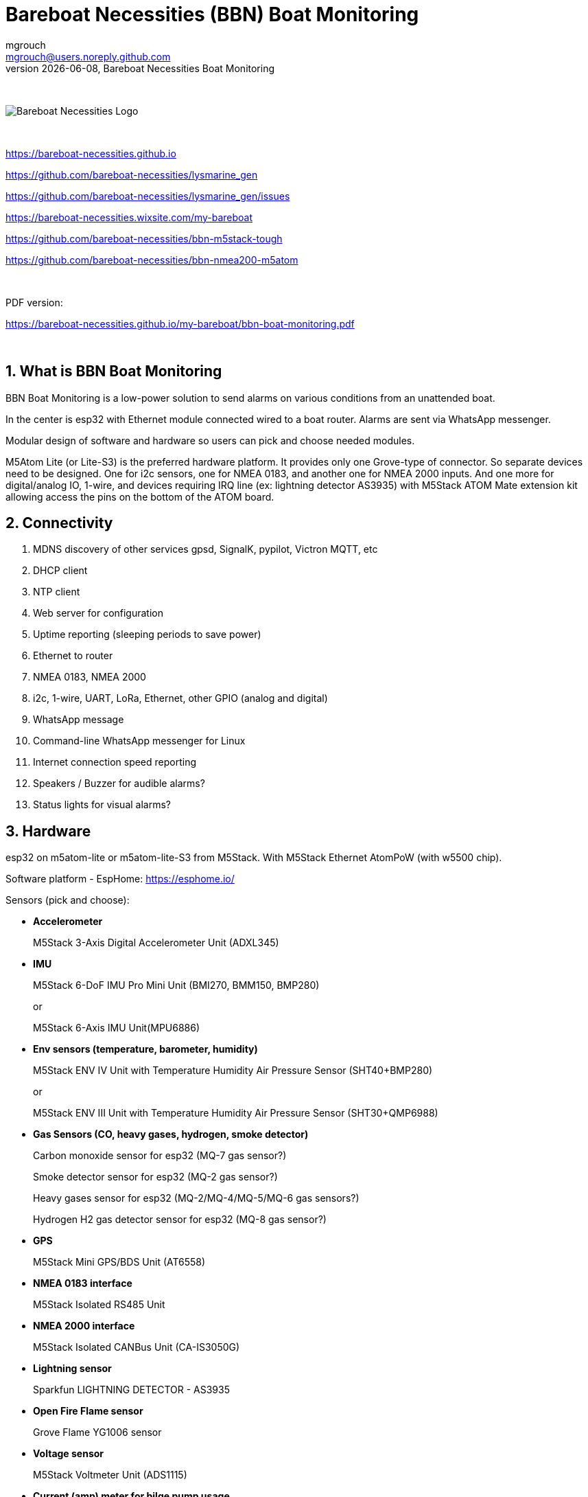 = Bareboat Necessities (BBN) Boat Monitoring
mgrouch <mgrouch@users.noreply.github.com>
{docdate}, Bareboat Necessities Boat Monitoring
:imagesdir: images
:keywords: openplotter, opencpn, signalK, nmea, marine
:description: BBN Boat Monitor is a free open source software for esp32. \
With BBN Boat Monitor you can receive various alarms from your boat when it's left unattended.
:doctype: book
:organization: Bareboat Necessities
:title-logo-image: image:bareboat-necessities-logo.svg[Bareboat Necessities Logo]
ifdef::backend-pdf[]
:source-highlighter: rouge
:toc-placement!: manual
:pdf-page-size: Letter
:plantumlconfig: plantuml.cfg
endif::[]
ifndef::backend-pdf[]
:toc-placement: left
endif::[]
:experimental:
:reproducible:
:toclevels: 4
:sectnums:
:sectnumlevels: 3
:encoding: utf-8
:lang: en
:icons: font
ifdef::env-github[]
:tip-caption: :bulb:
:note-caption: :information_source:
:important-caption: :heavy_exclamation_mark:
:caution-caption: :fire:
:warning-caption: :warning:
endif::[]
:env-github:

{zwsp} +

ifndef::backend-pdf[]

image::bareboat-necessities-logo.svg[Bareboat Necessities Logo]

{zwsp} +

endif::[]

https://bareboat-necessities.github.io

https://github.com/bareboat-necessities/lysmarine_gen

https://github.com/bareboat-necessities/lysmarine_gen/issues

https://bareboat-necessities.wixsite.com/my-bareboat

https://github.com/bareboat-necessities/bbn-m5stack-tough

https://github.com/bareboat-necessities/bbn-nmea200-m5atom

{zwsp} +

PDF version:

https://bareboat-necessities.github.io/my-bareboat/bbn-boat-monitoring.pdf


{zwsp} +

toc::[]

== What is BBN Boat Monitoring

BBN Boat Monitoring is a low-power solution to send alarms on various conditions from an unattended boat.

In the center is esp32 with Ethernet module connected wired to a boat router.
Alarms are sent via WhatsApp messenger.

Modular design of software and hardware so users can pick and choose needed modules.

M5Atom Lite (or Lite-S3) is the preferred hardware platform.
It provides only one Grove-type of connector. So separate devices need to be designed.
One for i2c sensors, one for NMEA 0183, and another one for NMEA 2000 inputs.
And one more for digital/analog IO, 1-wire, and devices requiring IRQ line (ex: lightning
detector AS3935) with M5Stack ATOM Mate extension kit allowing access the pins on the bottom
of the ATOM board.

== Connectivity

. MDNS discovery of other services gpsd, SignalK, pypilot, Victron MQTT, etc

. DHCP client

. NTP client

. Web server for configuration

. Uptime reporting (sleeping periods to save power)

. Ethernet to router

. NMEA 0183, NMEA 2000

. i2c, 1-wire, UART, LoRa, Ethernet, other GPIO (analog and digital)

. WhatsApp message

. Command-line WhatsApp messenger for Linux

. Internet connection speed reporting

. Speakers / Buzzer for audible alarms?

. Status lights for visual alarms?

== Hardware

esp32 on m5atom-lite or m5atom-lite-S3 from M5Stack. With M5Stack Ethernet AtomPoW (with w5500 chip).

Software platform - EspHome: https://esphome.io/

Sensors (pick and choose):

* *Accelerometer*
+
[small]#M5Stack 3-Axis Digital Accelerometer Unit (ADXL345)#

* *IMU*
+
[small]#M5Stack 6-DoF IMU Pro Mini Unit (BMI270, BMM150, BMP280)#
+
[small]#or#
+
[small]#M5Stack 6-Axis IMU Unit(MPU6886)#

* *Env sensors (temperature, barometer, humidity)*
+
[small]#M5Stack ENV IV Unit with Temperature Humidity Air Pressure Sensor (SHT40+BMP280)#
+
[small]#or#
+
[small]#M5Stack ENV III Unit with Temperature Humidity Air Pressure Sensor (SHT30+QMP6988)#

* *Gas Sensors (CO, heavy gases, hydrogen, smoke detector)*
+
[small]#Carbon monoxide sensor for esp32 (MQ-7 gas sensor?)#
+
[small]#Smoke detector sensor for esp32 (MQ-2 gas sensor?)#
+
[small]#Heavy gases sensor for esp32 (MQ-2/MQ-4/MQ-5/MQ-6 gas sensors?)#
+
[small]#Hydrogen H2 gas detector sensor for esp32 (MQ-8 gas sensor?)#

* *GPS*
+
[small]#M5Stack Mini GPS/BDS Unit (AT6558)#

* *NMEA 0183 interface*
+
[small]#M5Stack Isolated RS485 Unit#

* *NMEA 2000 interface*
+
[small]#M5Stack Isolated CANBus Unit (CA-IS3050G)#

* *Lightning sensor*
+
[small]#Sparkfun LIGHTNING DETECTOR - AS3935#

* *Open Fire Flame sensor*
+
[small]#Grove Flame YG1006  sensor#

* *Voltage sensor*
+
[small]#M5Stack Voltmeter Unit (ADS1115)#

* *Current (amp) meter for bilge pump usage*
+
[small]#M5Stack Ammeter Unit (ADS1115)#

* *Temperature (1w) sensors*
+
[small]#Dallas 1-wire temperature sensors#

* *Motion detection sensors*
+
[small]#M5Stack PIR Motion Sensor (AS312)#

* *Water salinity sensor*
+
[small]#Water conductivity sensor#

* *Proximity sensors (hatch open/closed sensor)*
+
[small]#M5Stack Hall Effect Unit (A3144E Hall Sensor)#
+
[small]#or#
+
[small]#Magnetic Reed door switch sensor#
+
[small]#or#
+
[small]#M5Stack Limit Switch Unit#

* *Snow / ice sensor*
+
[small]#Rain and Snow Sensor Transmitter Weather Induction Detection Heating Anti-icing IP65#

* *Water level sensor*
+
[small]#Water leak detector sensor#

* *Dinghy LoRa locator*
+
[small]#LoRa receiver for esp32 (international band?)#

* *RTC clock*
+
[small]#M5Stack Real Time Clock (RTC) Unit (HYM8563)#

* *Light Sensor*
+
[small]#M5Stack Dlight Unit - Ambient Light Sensor (BH1750FVI-TR)#

=== M5Stack Grove Port Color Conventions

- Red ports are I2C
- Black ports are I/O
- Blue ports are UART

=== M5Stack Accessories

* *M5Stack ATOM Mate DIY Expansion Kit*
+
[small]#M5Stack ATOM Mate - DIY Expansion Kit - for M5ATOM#

* *M5Stack ATOM Tail485*
+
[small]#M5Stack ATOM Tail485 - RS485 Converter for ATOM#

* *M5Stack 1 to 3 HUB Expansion Unit for i2c*
+
[small]#M5Stack 1 to 3 HUB Expansion Unit#

* *RS485 to TTL Converter Unit*
+
[small]#M5Stack RS485 to TTL Converter Unit#

* *LEDs for status lights*
+
[small]#M5Stack RGB LED Unit (SK6812)#

* *Speaker / Buzzer*
+
[small]#M5Stack ATOM Echo Smart Speaker Development Kit#
+
[small]#or#
+
[small]#M5Stack Passive Buzzer Unit#

* *Screw Terminal Block*
+
[small]#M5Stack VH3.96 - 4Pin Transfer Module Unit#

* *Grove-T Connector*
+
[small]#M5Stack Grove-T Connector (5pcs)#

* *Button*
+
[small]#M5Stack Mini Dual Button Unit#

* *Battery*
+
[small]#M5Stack ATOM TailBat - Battery Accessory for ATOM#

* *PoE Injector*
+
[small]#wt-gpoe-48v10w (or some other industrial with better wattage)#

* *PoE Splitter*
+
[small]#M5Stack PoE Splitter#

=== Low Power Consumption Router

LinoVision IOT R41 Mini Industrial 4G LTE Router with
Low Power Consumption and GPS/RS232/RS485

https://linovision.com/products/iot-r41


== Alarms (planned)

. Heavy gases in bilge

. High salinity of water in bilge

. Hydrogen gas alarm

. Fire alarm. Smoke detector

. Open flames detected

. Carbon monoxide alarm

. Hatch open

. High heel or pitch (from IMU)

. High wind alarm

. Lightning storm detected

. Forgot nav lights 'on'

. Motion detected (Intrusion)

. High humidity

. Possible fog conditions

. Snow or ice conditions

. Barometer keeps falling

. Temp alarm (ex: fridge warm)

. Dingy too far

. GPX fix lost

. High current at anchor (by speed through water)

. Low water under keel alarm

. Accelerometer alarm for high waves

. Anchor alarm (plus command line utility to activate and deactivate)

. Grounding alarm from accelerometer

. Hard impact on hull (via accelerometer)

. Heartbeat (ImAlive) message

. Low battery voltage

. Battery overcharging

. High battery temperature

. Shore power loss

. Bilge pump high utilization

. High water in bilge

. Location reporting

. Alarms from Victron MQTT

== Machine Learning Ideas

=== Using IMU

Use IMU to detect different events

- Boat groundings
- An object hitting hull
- Collision
- Walrus climbs your boat
- Someone boards your boat from dinghy
- Wave height calculation
- Line caught in the prop

=== Using Microphone

- Orca approach
- Detect whale songs, dolphins, etc
- Detect pistol shrimp
- Detect underwater sound of prop (approaching or moving away power vessels)
- Marine hydrophone listening

=== Using Cameras

- Plankton classification
- LIDAR
- Augmented reality marine applications
- Waves recording in 3D

== Compare to commercial solutions

Examples:

Trek Transponder Boat alarm and boat monitor systems
https://www.trektransponder.com.au/

Glomex ZigBoat
https://www.zigboat.com/

Maretron MBB300C vessel monitoring and control black box
https://dev.maretron.com/products/mbb300c.php

Siren Marine
https://sirenmarine.com/
